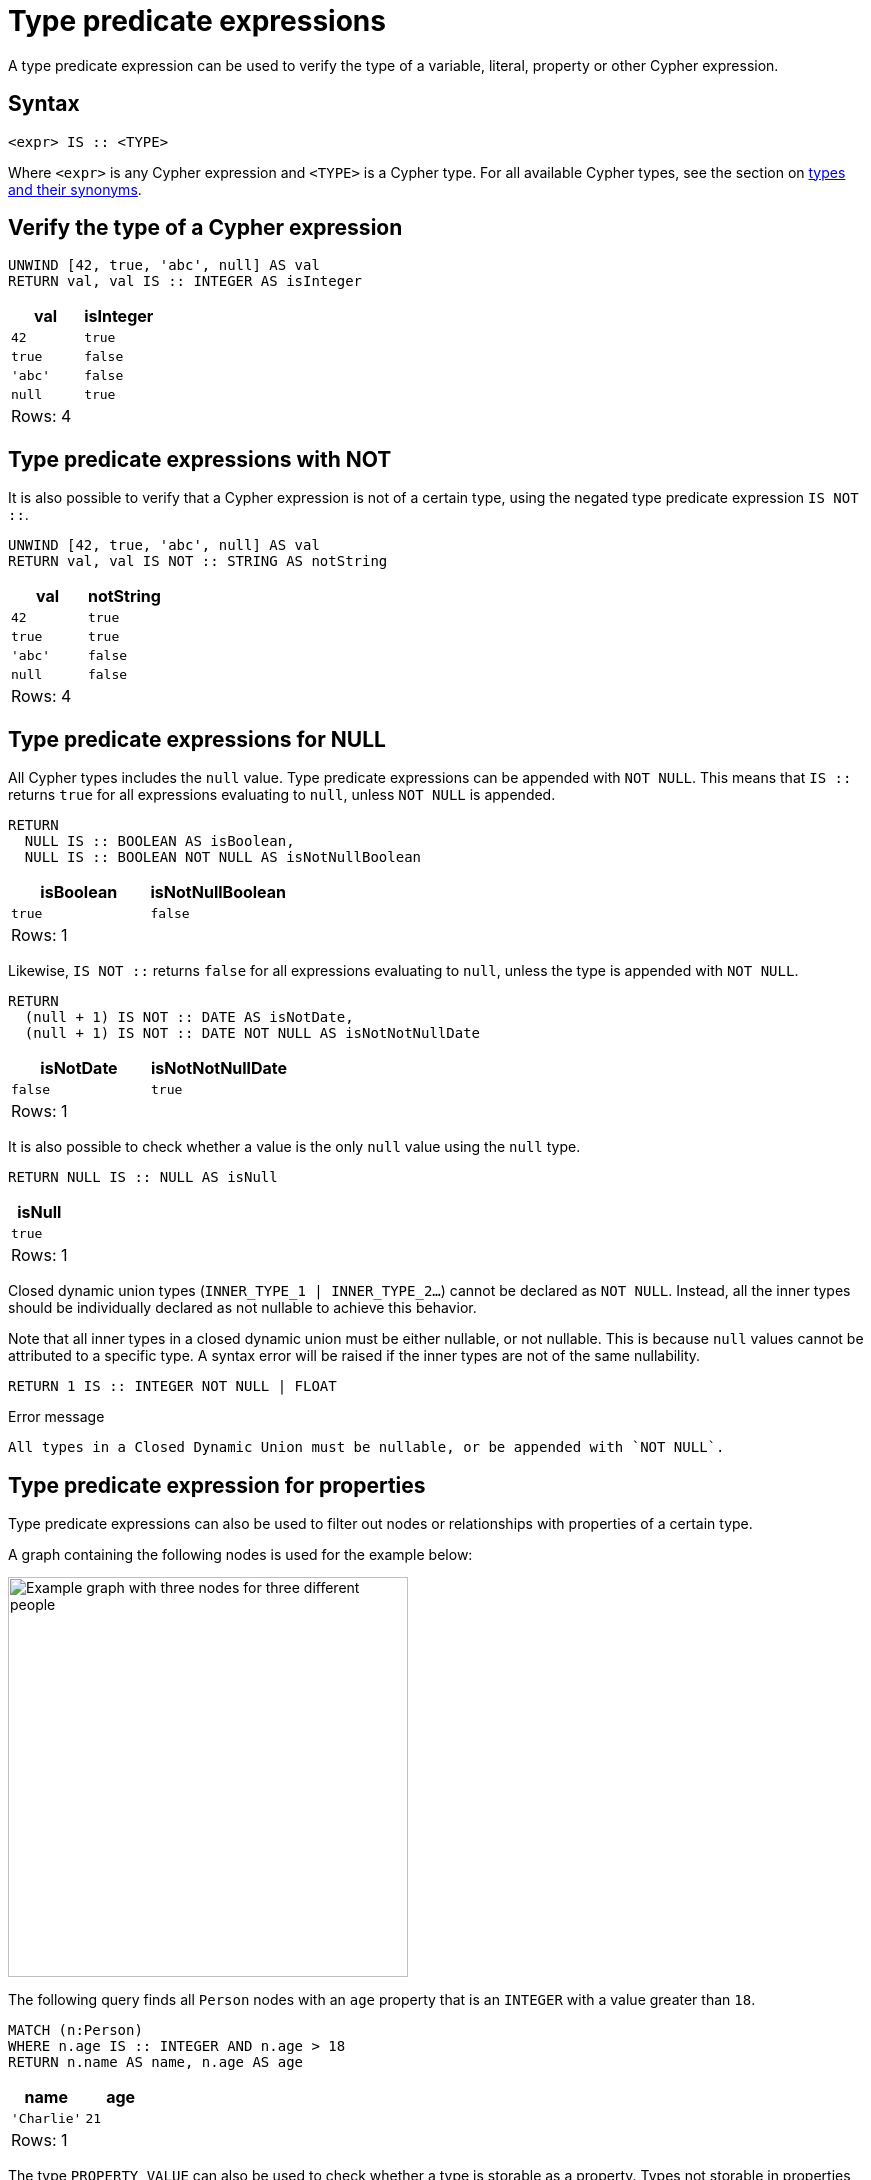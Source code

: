 = Type predicate expressions
:description: This page describes how to use type predicate expressions with Cypher.
:page-aliases: values-and-types/type-predicate.adoc

A type predicate expression can be used to verify the type of a variable, literal, property or other Cypher expression.

[[type-predicate-syntax]]
== Syntax

[source, syntax]
----
<expr> IS :: <TYPE>
----

Where `<expr>` is any Cypher expression and `<TYPE>` is a Cypher type.
For all available Cypher types, see the section on xref::values-and-types/property-structural-constructed.adoc#types-synonyms[types and their synonyms].

[[type-predicate-regular]]
== Verify the type of a Cypher expression

// tag::expressions_predicates_type_predicate[]
[source, cypher]
----
UNWIND [42, true, 'abc', null] AS val
RETURN val, val IS :: INTEGER AS isInteger
----
// end::expressions_predicates_type_predicate[]

[role="queryresult",options="header,footer",cols="2*<m"]
|===
| val | isInteger

| 42 | true
| true | false
| 'abc' | false
| null | true

2+d|Rows: 4
|===

[[type-predicate-not]]
== Type predicate expressions with NOT

It is also possible to verify that a Cypher expression is not of a certain type, using the negated type predicate expression `IS NOT ::`.

// tag::expressions_predicates_type_predicate_not[]
[source, cypher]
----
UNWIND [42, true, 'abc', null] AS val
RETURN val, val IS NOT :: STRING AS notString
----
// end::expressions_predicates_type_predicate_not[]

[role="queryresult",options="header,footer",cols="2*<m"]
|===
| val | notString

| 42 | true
| true | true
| 'abc' | false
| null | false

2+d|Rows: 4
|===


[[type-predicate-NULL]]
== Type predicate expressions for NULL

All Cypher types includes the `null` value.
Type predicate expressions can be appended with `NOT NULL`.
This means that `IS ::` returns `true` for all expressions evaluating to `null`, unless `NOT NULL` is appended.

// tag::expressions_predicates_type_predicate_null[]
[source, cypher]
----
RETURN
  NULL IS :: BOOLEAN AS isBoolean,
  NULL IS :: BOOLEAN NOT NULL AS isNotNullBoolean
----
// end::expressions_predicates_type_predicate_null[]

[role="queryresult",options="header,footer",cols="2*<m"]
|===
| isBoolean | isNotNullBoolean

| true      | false

2+d|Rows: 1
|===

Likewise, `IS NOT ::` returns `false` for all expressions evaluating to `null`, unless the type is appended with `NOT NULL`.

[source, cypher]
----
RETURN
  (null + 1) IS NOT :: DATE AS isNotDate,
  (null + 1) IS NOT :: DATE NOT NULL AS isNotNotNullDate
----

[role="queryresult",options="header,footer",cols="2*<m"]
|===
| isNotDate | isNotNotNullDate

| false     | true

2+d|Rows: 1
|===

It is also possible to check whether a value is the only `null` value using the `null` type.

[source, cypher]
----
RETURN NULL IS :: NULL AS isNull
----

[role="queryresult",options="header,footer",cols="1*<m"]
|===
| isNull

| true

1+d|Rows: 1
|===

Closed dynamic union types (`INNER_TYPE_1 | INNER_TYPE_2...`) cannot be declared as `NOT NULL`. Instead, all the inner types should be individually declared as not nullable to achieve this behavior.

Note that all inner types in a closed dynamic union must be either nullable, or not nullable. This is because `null` values cannot be attributed to a specific type. A syntax error will be raised if the inner types are not of the same nullability.

[source, cypher, role=test-fail]
----
RETURN 1 IS :: INTEGER NOT NULL | FLOAT
----

.Error message
[source, output]
----
All types in a Closed Dynamic Union must be nullable, or be appended with `NOT NULL`.
----


[[type-predicate-properties]]
== Type predicate expression for properties

Type predicate expressions can also be used to filter out nodes or relationships with properties of a certain type.

A graph containing the following nodes is used for the example below:

////
[source, cypher, role=test-setup]
----
CREATE
  (:Person {name: 'Alice', age:18}),
  (:Person {name:'Bob', age:'20'}),
  (:Person {name:'Charlie', age:21})
----
////

image::type-predicate-expression-graph.svg[Example graph with three nodes for three different people,width=400,role=popup]

The following query finds all `Person` nodes with an `age` property that is an `INTEGER` with a value greater than `18`.

// tag::expressions_predicates_type_predicate_properties[]
[source, cypher]
----
MATCH (n:Person)
WHERE n.age IS :: INTEGER AND n.age > 18
RETURN n.name AS name, n.age AS age
----
// end::expressions_predicates_type_predicate_properties[]

[role="queryresult",options="header,footer",cols="2*<m"]
|===
| name | age

| 'Charlie' | 21

2+d|Rows: 1
|===

The type `PROPERTY VALUE` can also be used to check whether a type is storable as a property.
Types not storable in properties, such as `MAP`, will return `false` when checked with `IS :: PROPERTY VALUE`.

[[type-predicate-numbers]]
== Type predicate expressions for numbers of different sizes

For numerical values passed in as parameters, Cypher does not take the size of the number into account.
Cypher will therefore regard any exact numerical parameter as an `INTEGER` regardless of its declared size.
For example, an `INT16` or an `INT32` passed through from a link:https://neo4j.com/docs/create-applications/[language library] will both be treated by Cypher as an `INTEGER`.
Note that any exact numerical parameter used must fit within the range of an `INT64`.

[source, cypher, role=test-skip]
----
RETURN $int16param IS :: INTEGER AS isInteger
----

[role="queryresult",options="header,footer",cols="1*<m"]
|===
| isInteger

| true

1+d|Rows: 1
|===

More information about parameters can be found xref::syntax/parameters.adoc[here].

[[type-predicate-syntax-variation]]
== Syntactical variations of type predicate expressions

Type predicate expressions allow for some alternative syntax:

[source, syntax, role="noheader", indent=0]
----
<expr> IS TYPED <TYPE>
----

[source, syntax, role="noheader", indent=0]
----
<expr> :: <TYPE>
----

For verifying that an expression is not of a certain type, the following alternative syntax is supported:

[source, syntax, role="noheader", indent=0]
----
<expr> IS NOT TYPED <TYPE>
----


[[type-predicate-any-and-nothing]]
== Use of `ANY` and `NOTHING` types

`ANY` is a supertype which matches values of all types.
`NOTHING` is a type containing an empty set of values.
This means that it returns `false` for all values.

[source, cypher]
----
RETURN 42 IS :: ANY AS isOfTypeAny, 42 IS :: NOTHING AS isOfTypeNothing
----

[role="queryresult",options="header,footer",cols="2*<m"]
|===
| isOfTypeAny | isOfTypeNothing

| true        | false

2+d|Rows: 1
|===


[[type-predicate-closed-dynamic-unions]]
== Closed Dynamic Unions

Closed dynamic union types allow for the testing of multiple types in the same predicate.

// tag::expressions_predicates_type_predicate_closed_dynamic_union[]
[source, cypher]
----
UNWIND [42, 42.0, "42"] as val
RETURN val, val IS :: INTEGER | FLOAT AS isNumber
----
// end::expressions_predicates_type_predicate_closed_dynamic_union[]

[role="queryresult",options="header,footer",cols="2*<m"]
|===
| val   | isNumber

| 42    | true
| 42.0  | true
| "42"  | false

2+d|Rows: 3
|===


[[type-predicate-lists]]
== List Types

Type predicate expressions can be used for `LIST` types, where the inner type of the elements in the list must be specified.
If the inner type is not relevant, then the `ANY` type may be used.

For a `LIST` type check to return `true`, all values in the list must match the inner type.

[source, cypher]
----
UNWIND [[42], [42, null], [42, 42.0]] as val
RETURN val, val IS :: LIST<INTEGER> AS isIntList
----

[role="queryresult",options="header,footer",cols="2*<m"]
|===
| val         | isIntList

| [42]        | true
| [42, null]  | true
| [42, 42.0]  | false

2+d|Rows: 3
|===

An empty list will match on all inner types, even the `NOTHING` type.

[source, cypher]
----
RETURN
    [] IS :: LIST<NOTHING> AS isNothingList,
    [] IS :: LIST<INTEGER> AS isIntList,
    [] IS :: LIST<FLOAT NOT NULL> AS isFloatNotNullList
----

[role="queryresult",options="header,footer",cols="3*<m"]
|===
| isNothingList | isIntList | isFloatNotNullList

| true          | true      | true

3+d|Rows: 1
|===

Lists can be combined with closed dynamic union types to create tests for heterogeneous lists.

[source, cypher]
----
WITH [1, 0, true, false] AS booleanList
RETURN booleanList IS :: LIST<BOOLEAN | INTEGER> as isMixedList
----

[role="queryresult",options="header,footer",cols="1*<m"]
|===
| isMixedList

| true

1+d|Rows: 1
|===
